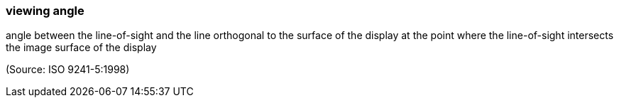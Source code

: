 === viewing angle

angle between the line-of-sight and the line orthogonal to the surface of the display at the point where the line-of-sight intersects the image surface of the display

(Source: ISO 9241-5:1998)

